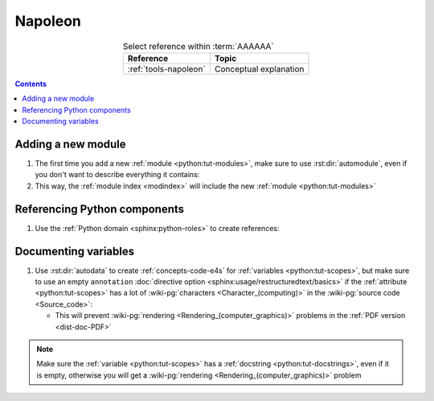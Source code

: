 .. _procedures-napoleon:


########
Napoleon
########

.. csv-table:: Select reference within :term:`AAAAAA`
   :align: Center
   :header: Reference, Topic

   :ref:`tools-napoleon`, Conceptual explanation

.. contents:: Contents
   :local:


*******************
Adding a new module
*******************

#. The first time you add a new :ref:`module <python:tut-modules>`, make sure
   to use :rst:dir:`automodule`, even if you don't want to describe everything
   it contains:

   .. code-block:: rest
      :caption: :py:mod:`AAAAAA.ledger`

      .. automodule:: AAAAAA.ledger
         :members: Transaction


   .. code-block:: rest
      :caption: :py:mod:`conf`

      .. automodule:: conf
         :no-members:

#. This way, the :ref:`module index <modindex>` will include the new
   :ref:`module <python:tut-modules>`


*****************************
Referencing Python components
*****************************

#. Use the :ref:`Python domain <sphinx:python-roles>` to create references:

   .. code-block:: rest
      :caption: :py:class:`AAAAAA.ledger.Transaction`

      :py:class:`AAAAAA.ledger.Transaction`

   .. code-block:: rest
      :caption: :py:data:`conf.html_theme_options`

      :py:data:`conf.html_theme_options`



*********************
Documenting variables
*********************

#. Use  :rst:dir:`autodata` to create :ref:`concepts-code-e4s` for
   :ref:`variables <python:tut-scopes>`, but make sure to use an empty
   ``annotation``
   :doc:`directive option <sphinx:usage/restructuredtext/basics>` if the
   :ref:`attribute <python:tut-scopes>` has a lot of
   :wiki-pg:`characters <Character_(computing)>` in the
   :wiki-pg:`source code <Source_code>`:

   .. code-block:: rest
      :emphasize-lines: 3
      :caption: Compare :py:data:`conf.html_theme` and
         :py:data:`conf.html_theme_options`

      .. autodata:: conf.html_theme
      .. autodata:: conf.html_theme_options
         :annotation:

   * This will prevent :wiki-pg:`rendering <Rendering_(computer_graphics)>`
     problems in the :ref:`PDF version <dist-doc-PDF>`

.. note::

   Make sure the :ref:`variable <python:tut-scopes>` has a
   :ref:`docstring <python:tut-docstrings>`, even if it is empty, otherwise
   you will get a :wiki-pg:`rendering <Rendering_(computer_graphics)>` problem
